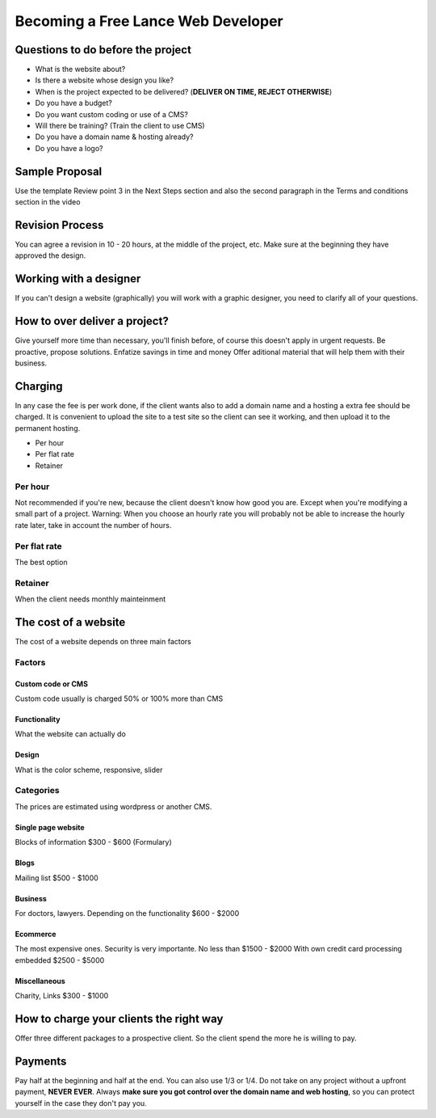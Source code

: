 ===================================
Becoming a Free Lance Web Developer
===================================

Questions to do before the project
==================================

-  What is the website about?
-  Is there a website whose design you like?
-  When is the project expected to be delivered? (**DELIVER ON TIME,
   REJECT OTHERWISE**)
-  Do you have a budget?
-  Do you want custom coding or use of a CMS?
-  Will there be training? (Train the client to use CMS)
-  Do you have a domain name & hosting already?
-  Do you have a logo?

Sample Proposal
===============

Use the template Review point 3 in the Next Steps section and also the
second paragraph in the Terms and conditions section in the video

Revision Process
================

You can agree a revision in 10 - 20 hours, at the middle of the project,
etc. Make sure at the beginning they have approved the design.

Working with a designer
=======================

If you can't design a website (graphically) you will work with a graphic
designer, you need to clarify all of your questions.

How to over deliver a project?
==============================

Give yourself more time than necessary, you'll finish before, of course
this doesn't apply in urgent requests. Be proactive, propose solutions.
Enfatize savings in time and money Offer aditional material that will
help them with their business.

Charging
========

In any case the fee is per work done, if the client wants also to add a
domain name and a hosting a extra fee should be charged. It is
convenient to upload the site to a test site so the client can see it
working, and then upload it to the permanent hosting.

-  Per hour
-  Per flat rate
-  Retainer

Per hour
--------

Not recommended if you're new, because the client doesn't know how good
you are. Except when you're modifying a small part of a project.
Warning: When you choose an hourly rate you will probably not be able to
increase the hourly rate later, take in account the number of hours.

Per flat rate
-------------

The best option

Retainer
--------

When the client needs monthly mainteinment

The cost of a website
=====================

The cost of a website depends on three main factors

Factors
-------

Custom code or CMS
~~~~~~~~~~~~~~~~~~

Custom code usually is charged 50% or 100% more than CMS

Functionality
~~~~~~~~~~~~~

What the website can actually do

Design
~~~~~~

What is the color scheme, responsive, slider

Categories
----------

The prices are estimated using wordpress or another CMS.

Single page website
~~~~~~~~~~~~~~~~~~~

Blocks of information $300 - $600 (Formulary)

Blogs
~~~~~

Mailing list $500 - $1000

Business
~~~~~~~~

For doctors, lawyers. Depending on the functionality $600 - $2000

Ecommerce
~~~~~~~~~

The most expensive ones. Security is very importante. No less than $1500
- $2000 With own credit card processing embedded $2500 - $5000

Miscellaneous
~~~~~~~~~~~~~

Charity, Links $300 - $1000

How to charge your clients the right way
========================================

Offer three different packages to a prospective client. So the client
spend the more he is willing to pay.

Payments
========

Pay half at the beginning and half at the end. You can also use 1/3 or
1/4. Do not take on any project without a upfront payment, **NEVER
EVER**. Always **make sure you got control over the domain name and web
hosting**, so you can protect yourself in the case they don't pay you.
